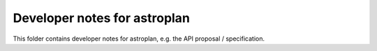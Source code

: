 Developer notes for astroplan
=============================

This folder contains developer notes for astroplan,
e.g. the API proposal / specification.

